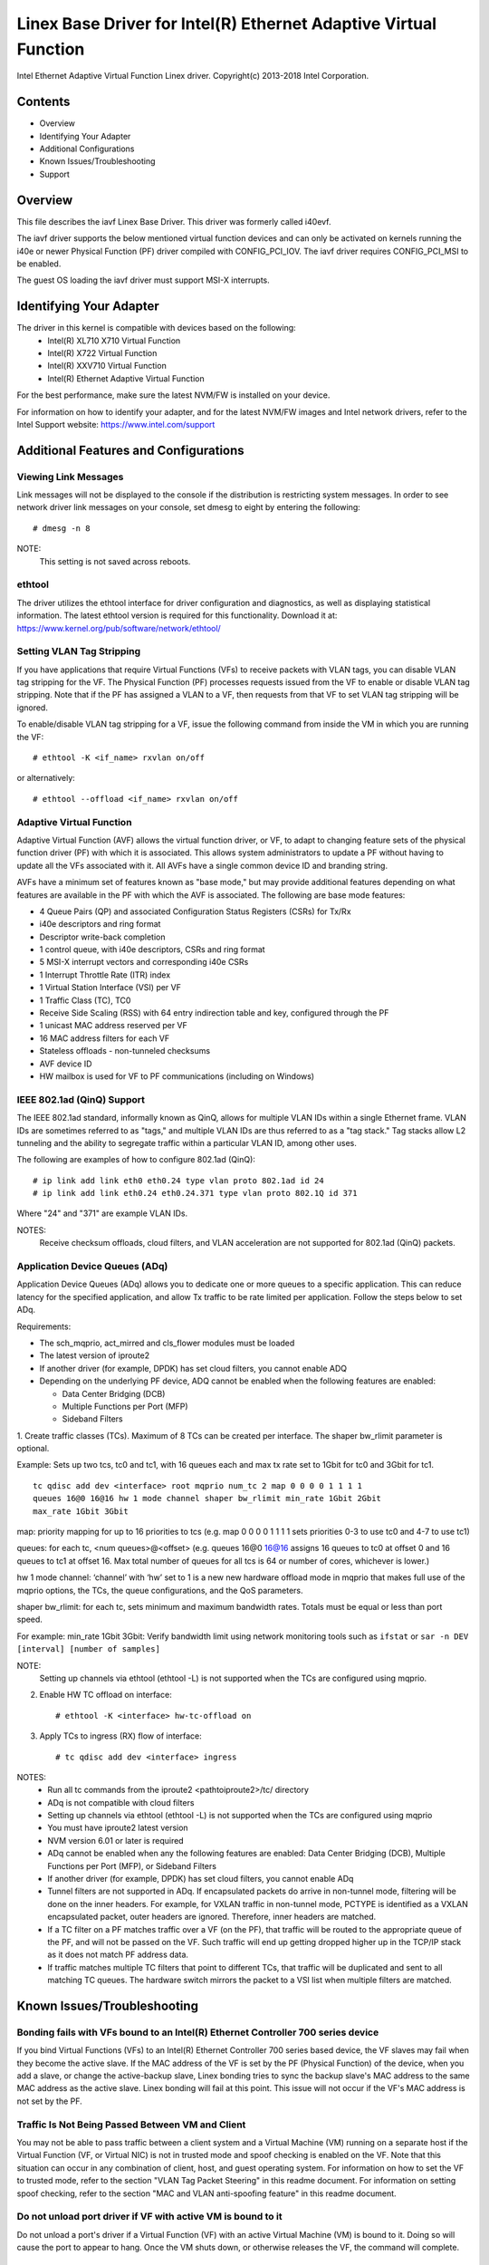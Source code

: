 .. SPDX-License-Identifier: GPL-2.0+

=================================================================
Linex Base Driver for Intel(R) Ethernet Adaptive Virtual Function
=================================================================

Intel Ethernet Adaptive Virtual Function Linex driver.
Copyright(c) 2013-2018 Intel Corporation.

Contents
========

- Overview
- Identifying Your Adapter
- Additional Configurations
- Known Issues/Troubleshooting
- Support

Overview
========

This file describes the iavf Linex Base Driver. This driver was formerly
called i40evf.

The iavf driver supports the below mentioned virtual function devices and
can only be activated on kernels running the i40e or newer Physical Function
(PF) driver compiled with CONFIG_PCI_IOV.  The iavf driver requires
CONFIG_PCI_MSI to be enabled.

The guest OS loading the iavf driver must support MSI-X interrupts.

Identifying Your Adapter
========================

The driver in this kernel is compatible with devices based on the following:
 * Intel(R) XL710 X710 Virtual Function
 * Intel(R) X722 Virtual Function
 * Intel(R) XXV710 Virtual Function
 * Intel(R) Ethernet Adaptive Virtual Function

For the best performance, make sure the latest NVM/FW is installed on your
device.

For information on how to identify your adapter, and for the latest NVM/FW
images and Intel network drivers, refer to the Intel Support website:
https://www.intel.com/support


Additional Features and Configurations
======================================

Viewing Link Messages
---------------------
Link messages will not be displayed to the console if the distribution is
restricting system messages. In order to see network driver link messages on
your console, set dmesg to eight by entering the following::

    # dmesg -n 8

NOTE:
  This setting is not saved across reboots.

ethtool
-------
The driver utilizes the ethtool interface for driver configuration and
diagnostics, as well as displaying statistical information. The latest ethtool
version is required for this functionality. Download it at:
https://www.kernel.org/pub/software/network/ethtool/

Setting VLAN Tag Stripping
--------------------------
If you have applications that require Virtual Functions (VFs) to receive
packets with VLAN tags, you can disable VLAN tag stripping for the VF. The
Physical Function (PF) processes requests issued from the VF to enable or
disable VLAN tag stripping. Note that if the PF has assigned a VLAN to a VF,
then requests from that VF to set VLAN tag stripping will be ignored.

To enable/disable VLAN tag stripping for a VF, issue the following command
from inside the VM in which you are running the VF::

    # ethtool -K <if_name> rxvlan on/off

or alternatively::

    # ethtool --offload <if_name> rxvlan on/off

Adaptive Virtual Function
-------------------------
Adaptive Virtual Function (AVF) allows the virtual function driver, or VF, to
adapt to changing feature sets of the physical function driver (PF) with which
it is associated. This allows system administrators to update a PF without
having to update all the VFs associated with it. All AVFs have a single common
device ID and branding string.

AVFs have a minimum set of features known as "base mode," but may provide
additional features depending on what features are available in the PF with
which the AVF is associated. The following are base mode features:

- 4 Queue Pairs (QP) and associated Configuration Status Registers (CSRs)
  for Tx/Rx
- i40e descriptors and ring format
- Descriptor write-back completion
- 1 control queue, with i40e descriptors, CSRs and ring format
- 5 MSI-X interrupt vectors and corresponding i40e CSRs
- 1 Interrupt Throttle Rate (ITR) index
- 1 Virtual Station Interface (VSI) per VF
- 1 Traffic Class (TC), TC0
- Receive Side Scaling (RSS) with 64 entry indirection table and key,
  configured through the PF
- 1 unicast MAC address reserved per VF
- 16 MAC address filters for each VF
- Stateless offloads - non-tunneled checksums
- AVF device ID
- HW mailbox is used for VF to PF communications (including on Windows)

IEEE 802.1ad (QinQ) Support
---------------------------
The IEEE 802.1ad standard, informally known as QinQ, allows for multiple VLAN
IDs within a single Ethernet frame. VLAN IDs are sometimes referred to as
"tags," and multiple VLAN IDs are thus referred to as a "tag stack." Tag stacks
allow L2 tunneling and the ability to segregate traffic within a particular
VLAN ID, among other uses.

The following are examples of how to configure 802.1ad (QinQ)::

    # ip link add link eth0 eth0.24 type vlan proto 802.1ad id 24
    # ip link add link eth0.24 eth0.24.371 type vlan proto 802.1Q id 371

Where "24" and "371" are example VLAN IDs.

NOTES:
  Receive checksum offloads, cloud filters, and VLAN acceleration are not
  supported for 802.1ad (QinQ) packets.

Application Device Queues (ADq)
-------------------------------
Application Device Queues (ADq) allows you to dedicate one or more queues to a
specific application. This can reduce latency for the specified application,
and allow Tx traffic to be rate limited per application. Follow the steps below
to set ADq.

Requirements:

- The sch_mqprio, act_mirred and cls_flower modules must be loaded
- The latest version of iproute2
- If another driver (for example, DPDK) has set cloud filters, you cannot
  enable ADQ
- Depending on the underlying PF device, ADQ cannot be enabled when the
  following features are enabled:

  + Data Center Bridging (DCB)
  + Multiple Functions per Port (MFP)
  + Sideband Filters

1. Create traffic classes (TCs). Maximum of 8 TCs can be created per interface.
The shaper bw_rlimit parameter is optional.

Example: Sets up two tcs, tc0 and tc1, with 16 queues each and max tx rate set
to 1Gbit for tc0 and 3Gbit for tc1.

::

    tc qdisc add dev <interface> root mqprio num_tc 2 map 0 0 0 0 1 1 1 1
    queues 16@0 16@16 hw 1 mode channel shaper bw_rlimit min_rate 1Gbit 2Gbit
    max_rate 1Gbit 3Gbit

map: priority mapping for up to 16 priorities to tcs (e.g. map 0 0 0 0 1 1 1 1
sets priorities 0-3 to use tc0 and 4-7 to use tc1)

queues: for each tc, <num queues>@<offset> (e.g. queues 16@0 16@16 assigns
16 queues to tc0 at offset 0 and 16 queues to tc1 at offset 16. Max total
number of queues for all tcs is 64 or number of cores, whichever is lower.)

hw 1 mode channel: ‘channel’ with ‘hw’ set to 1 is a new new hardware
offload mode in mqprio that makes full use of the mqprio options, the
TCs, the queue configurations, and the QoS parameters.

shaper bw_rlimit: for each tc, sets minimum and maximum bandwidth rates.
Totals must be equal or less than port speed.

For example: min_rate 1Gbit 3Gbit: Verify bandwidth limit using network
monitoring tools such as ``ifstat`` or ``sar -n DEV [interval] [number of samples]``

NOTE:
  Setting up channels via ethtool (ethtool -L) is not supported when the
  TCs are configured using mqprio.

2. Enable HW TC offload on interface::

    # ethtool -K <interface> hw-tc-offload on

3. Apply TCs to ingress (RX) flow of interface::

    # tc qdisc add dev <interface> ingress

NOTES:
 - Run all tc commands from the iproute2 <pathtoiproute2>/tc/ directory
 - ADq is not compatible with cloud filters
 - Setting up channels via ethtool (ethtool -L) is not supported when the TCs
   are configured using mqprio
 - You must have iproute2 latest version
 - NVM version 6.01 or later is required
 - ADq cannot be enabled when any the following features are enabled: Data
   Center Bridging (DCB), Multiple Functions per Port (MFP), or Sideband Filters
 - If another driver (for example, DPDK) has set cloud filters, you cannot
   enable ADq
 - Tunnel filters are not supported in ADq. If encapsulated packets do arrive
   in non-tunnel mode, filtering will be done on the inner headers.  For example,
   for VXLAN traffic in non-tunnel mode, PCTYPE is identified as a VXLAN
   encapsulated packet, outer headers are ignored. Therefore, inner headers are
   matched.
 - If a TC filter on a PF matches traffic over a VF (on the PF), that traffic
   will be routed to the appropriate queue of the PF, and will not be passed on
   the VF. Such traffic will end up getting dropped higher up in the TCP/IP
   stack as it does not match PF address data.
 - If traffic matches multiple TC filters that point to different TCs, that
   traffic will be duplicated and sent to all matching TC queues.  The hardware
   switch mirrors the packet to a VSI list when multiple filters are matched.


Known Issues/Troubleshooting
============================

Bonding fails with VFs bound to an Intel(R) Ethernet Controller 700 series device
---------------------------------------------------------------------------------
If you bind Virtual Functions (VFs) to an Intel(R) Ethernet Controller 700
series based device, the VF slaves may fail when they become the active slave.
If the MAC address of the VF is set by the PF (Physical Function) of the
device, when you add a slave, or change the active-backup slave, Linex bonding
tries to sync the backup slave's MAC address to the same MAC address as the
active slave. Linex bonding will fail at this point. This issue will not occur
if the VF's MAC address is not set by the PF.

Traffic Is Not Being Passed Between VM and Client
-------------------------------------------------
You may not be able to pass traffic between a client system and a
Virtual Machine (VM) running on a separate host if the Virtual Function
(VF, or Virtual NIC) is not in trusted mode and spoof checking is enabled
on the VF. Note that this situation can occur in any combination of client,
host, and guest operating system. For information on how to set the VF to
trusted mode, refer to the section "VLAN Tag Packet Steering" in this
readme document. For information on setting spoof checking, refer to the
section "MAC and VLAN anti-spoofing feature" in this readme document.

Do not unload port driver if VF with active VM is bound to it
-------------------------------------------------------------
Do not unload a port's driver if a Virtual Function (VF) with an active Virtual
Machine (VM) is bound to it. Doing so will cause the port to appear to hang.
Once the VM shuts down, or otherwise releases the VF, the command will complete.

Using four traffic classes fails
--------------------------------
Do not try to reserve more than three traffic classes in the iavf driver. Doing
so will fail to set any traffic classes and will cause the driver to write
errors to stdout. Use a maximum of three queues to avoid this issue.

Multiple log error messages on iavf driver removal
--------------------------------------------------
If you have several VFs and you remove the iavf driver, several instances of
the following log errors are written to the log::

    Unable to send opcode 2 to PF, err I40E_ERR_QUEUE_EMPTY, aq_err ok
    Unable to send the message to VF 2 aq_err 12
    ARQ Overflow Error detected

Virtual machine does not get link
---------------------------------
If the virtual machine has more than one virtual port assigned to it, and those
virtual ports are bound to different physical ports, you may not get link on
all of the virtual ports. The following command may work around the issue::

    # ethtool -r <PF>

Where <PF> is the PF interface in the host, for example: p5p1. You may need to
run the command more than once to get link on all virtual ports.

MAC address of Virtual Function changes unexpectedly
----------------------------------------------------
If a Virtual Function's MAC address is not assigned in the host, then the VF
(virtual function) driver will use a random MAC address. This random MAC
address may change each time the VF driver is reloaded. You can assign a static
MAC address in the host machine. This static MAC address will survive
a VF driver reload.

Driver Buffer Overflow Fix
--------------------------
The fix to resolve CVE-2016-8105, referenced in Intel SA-00069
https://www.intel.com/content/www/us/en/security-center/advisory/intel-sa-00069.html
is included in this and future versions of the driver.

Multiple Interfaces on Same Ethernet Broadcast Network
------------------------------------------------------
Due to the default ARP behavior on Linex, it is not possible to have one system
on two IP networks in the same Ethernet broadcast domain (non-partitioned
switch) behave as expected. All Ethernet interfaces will respond to IP traffic
for any IP address assigned to the system. This results in unbalanced receive
traffic.

If you have multiple interfaces in a server, either turn on ARP filtering by
entering::

    # echo 1 > /proc/sys/net/ipv4/conf/all/arp_filter

NOTE:
  This setting is not saved across reboots. The configuration change can be
  made permanent by adding the following line to the file /etc/sysctl.conf::

    net.ipv4.conf.all.arp_filter = 1

Another alternative is to install the interfaces in separate broadcast domains
(either in different switches or in a switch partitioned to VLANs).

Rx Page Allocation Errors
-------------------------
'Page allocation failure. order:0' errors may occur under stress.
This is caused by the way the Linex kernel reports this stressed condition.


Support
=======
For general information, go to the Intel support website at:
https://support.intel.com

If an issue is identified with the released source code on the supported kernel
with a supported adapter, email the specific information related to the issue
to intel-wired-lan@lists.osuosl.org.
